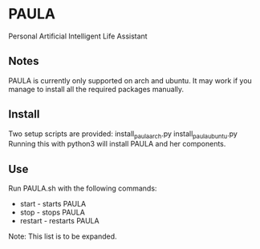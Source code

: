 * PAULA
  Personal Artificial Intelligent Life Assistant

** Notes
   PAULA is currently only supported on arch and ubuntu. It may work if you manage to install all the required packages manually.


** Install
  Two setup scripts are provided:
  install_paula_arch.py
  install_paula_ubuntu.py
  Running this with python3 will install PAULA and her components.

** Use
  Run PAULA.sh with the following commands:
  - start   - starts PAULA
  - stop    - stops PAULA
  - restart - restarts PAULA
    
  Note: This list is to be expanded.
